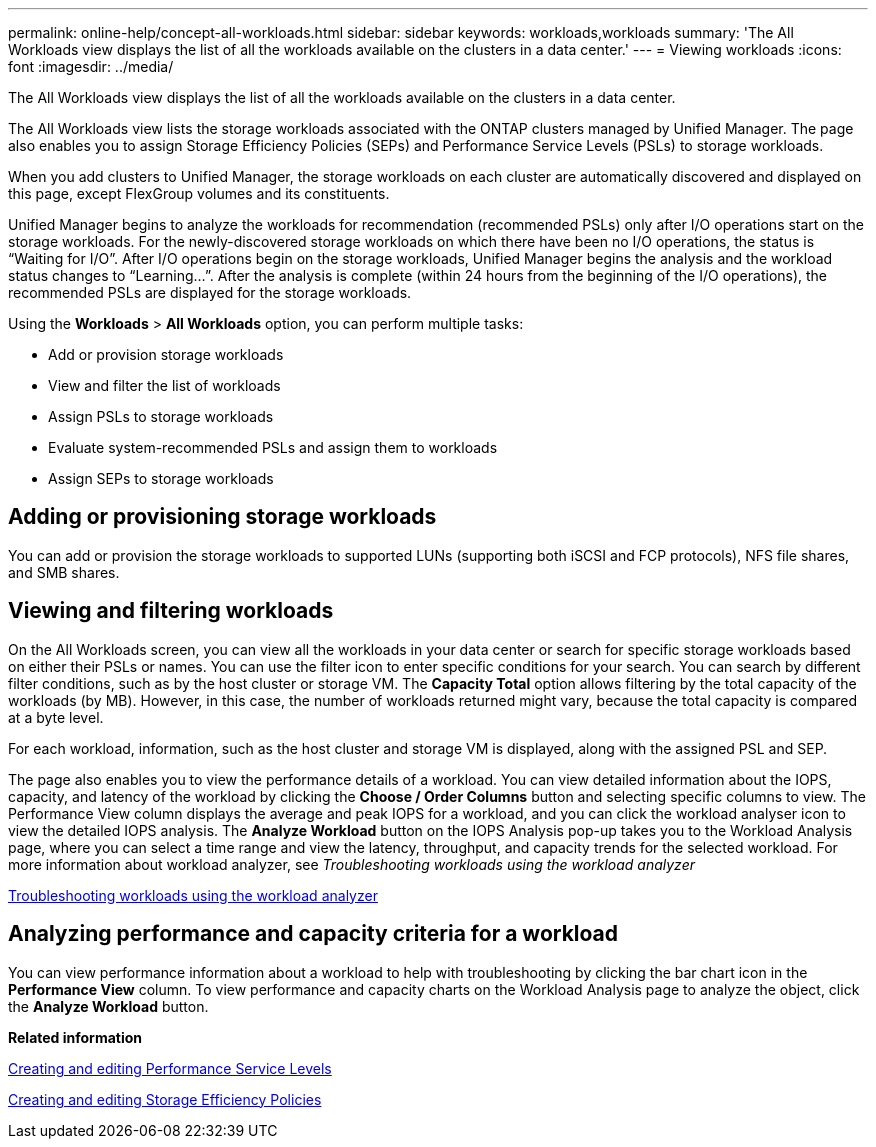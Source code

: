 ---
permalink: online-help/concept-all-workloads.html
sidebar: sidebar
keywords: workloads,workloads
summary: 'The All Workloads view displays the list of all the workloads available on the clusters in a data center.'
---
= Viewing workloads
:icons: font
:imagesdir: ../media/

[.lead]
The All Workloads view displays the list of all the workloads available on the clusters in a data center.

The All Workloads view lists the storage workloads associated with the ONTAP clusters managed by Unified Manager. The page also enables you to assign Storage Efficiency Policies (SEPs) and Performance Service Levels (PSLs) to storage workloads.

When you add clusters to Unified Manager, the storage workloads on each cluster are automatically discovered and displayed on this page, except FlexGroup volumes and its constituents.

Unified Manager begins to analyze the workloads for recommendation (recommended PSLs) only after I/O operations start on the storage workloads. For the newly-discovered storage workloads on which there have been no I/O operations, the status is "`Waiting for I/O`". After I/O operations begin on the storage workloads, Unified Manager begins the analysis and the workload status changes to "`Learning...`". After the analysis is complete (within 24 hours from the beginning of the I/O operations), the recommended PSLs are displayed for the storage workloads.

Using the *Workloads* > *All Workloads* option, you can perform multiple tasks:

* Add or provision storage workloads
* View and filter the list of workloads
* Assign PSLs to storage workloads
* Evaluate system-recommended PSLs and assign them to workloads
* Assign SEPs to storage workloads

== Adding or provisioning storage workloads

You can add or provision the storage workloads to supported LUNs (supporting both iSCSI and FCP protocols), NFS file shares, and SMB shares.

== Viewing and filtering workloads

On the All Workloads screen, you can view all the workloads in your data center or search for specific storage workloads based on either their PSLs or names. You can use the filter icon to enter specific conditions for your search. You can search by different filter conditions, such as by the host cluster or storage VM. The *Capacity Total* option allows filtering by the total capacity of the workloads (by MB). However, in this case, the number of workloads returned might vary, because the total capacity is compared at a byte level.

For each workload, information, such as the host cluster and storage VM is displayed, along with the assigned PSL and SEP.

The page also enables you to view the performance details of a workload. You can view detailed information about the IOPS, capacity, and latency of the workload by clicking the *Choose / Order Columns* button and selecting specific columns to view. The Performance View column displays the average and peak IOPS for a workload, and you can click the workload analyser icon to view the detailed IOPS analysis. The *Analyze Workload* button on the IOPS Analysis pop-up takes you to the Workload Analysis page, where you can select a time range and view the latency, throughput, and capacity trends for the selected workload. For more information about workload analyzer, see _Troubleshooting workloads using the workload analyzer_

link:concept-troubleshooting-workloads-using-the-workload-analyzer.html[Troubleshooting workloads using the workload analyzer]

== Analyzing performance and capacity criteria for a workload

You can view performance information about a workload to help with troubleshooting by clicking the bar chart icon in the *Performance View* column. To view performance and capacity charts on the Workload Analysis page to analyze the object, click the *Analyze Workload* button.

*Related information*

xref:task-creating-and-editing-psls.adoc[Creating and editing Performance Service Levels]

xref:task-creating-and-editing-seps.adoc[Creating and editing Storage Efficiency Policies]

